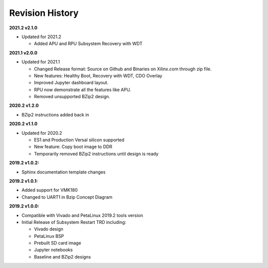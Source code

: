 Revision History
================
**2021.2 v2.1.0**

* Updated for 2021.2

  * Added APU and RPU Subsystem Recovery with WDT

**2021.1 v2.0.0**

* Updated for 2021.1

  * Changed Release format: Source on Github and Binaries on Xilinx.com through zip file.

  * New features: Healthy Boot, Recovery with WDT, CDO Overlay

  * Improved Jupyter dashboard layout.

  * RPU now demonstrate all the features like APU.

  * Removed unsupported BZip2 design.

**2020.2 v1.2.0**

* BZip2 instructions added back in

**2020.2 v1.1.0**

* Updated for 2020.2

  * ES1 and Production Versal silicon supported

  * New feature: Copy boot image to DDR

  * Temporarily removed BZip2 instructions until design is ready

**2019.2 v1.0.2:**

* Sphinx documentation template changes

**2019.2 v1.0.1:**

* Added support for VMK180

* Changed to UART1 in Bzip Concept Diagram

**2019.2 v1.0.0:**

* Compatible with Vivado and PetaLinux 2019.2 tools version

* Initial Release of Subsystem Restart TRD including:

  * Vivado design

  * PetaLinux BSP

  * Prebuilt SD card image

  * Jupyter notebooks

  * Baseline and BZip2 designs

